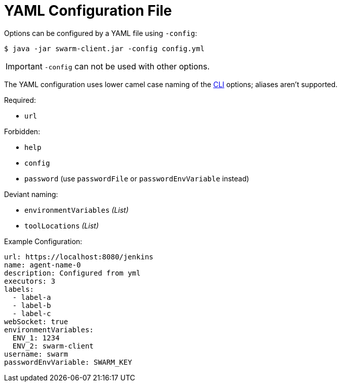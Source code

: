 = YAML Configuration File

Options can be configured by a YAML file using `-config`:

[source,bash]
----
$ java -jar swarm-client.jar -config config.yml
----

IMPORTANT: `-config` can not be used with other options.

The YAML configuration uses lower camel case naming of the xref:../README.adoc[CLI] options; aliases aren't supported.

.Required:

- `url`

.Forbidden:

- `help`
- `config`
- `password` (use `passwordFile` or `passwordEnvVariable` instead)

.Deviant naming:

- `environmentVariables` _(List)_
- `toolLocations` _(List)_


.Example Configuration:
[source,yaml]
----
url: https://localhost:8080/jenkins
name: agent-name-0
description: Configured from yml
executors: 3
labels:
  - label-a
  - label-b
  - label-c
webSocket: true
environmentVariables:
  ENV_1: 1234
  ENV_2: swarm-client
username: swarm
passwordEnvVariable: SWARM_KEY
----
